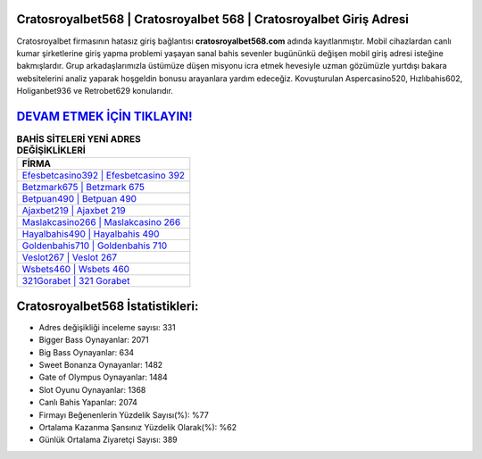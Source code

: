﻿Cratosroyalbet568 | Cratosroyalbet 568 | Cratosroyalbet Giriş Adresi
===================================

.. image:: images/cratosroyalbet-giris.jpg
   :width: 600
   
Cratosroyalbet firmasının hatasız giriş bağlantısı **cratosroyalbet568.com** adında kayıtlanmıştır. Mobil cihazlardan canlı kumar şirketlerine giriş yapma problemi yaşayan sanal bahis sevenler bugününkü değişen mobil giriş adresi isteğine bakmışlardır. Grup arkadaşlarımızla üstümüze düşen misyonu icra etmek hevesiyle uzman gözümüzle yurtdışı bakara websitelerini analiz yaparak hoşgeldin bonusu arayanlara yardım edeceğiz. Kovuşturulan Aspercasino520, Hızlıbahis602, Holiganbet936 ve Retrobet629 konularıdır.

`DEVAM ETMEK İÇİN TIKLAYIN! <https://cutt.ly/QwVVg2Vk>`_
==============

.. list-table:: **BAHİS SİTELERİ YENİ ADRES DEĞİŞİKLİKLERİ**
   :widths: 100
   :header-rows: 1

   * - FİRMA
   * - `Efesbetcasino392 | Efesbetcasino 392 <efesbetcasino392-efesbetcasino-392-efesbetcasino-giris-adresi.html>`_
   * - `Betzmark675 | Betzmark 675 <betzmark675-betzmark-675-betzmark-giris-adresi.html>`_
   * - `Betpuan490 | Betpuan 490 <betpuan490-betpuan-490-betpuan-giris-adresi.html>`_	 
   * - `Ajaxbet219 | Ajaxbet 219 <ajaxbet219-ajaxbet-219-ajaxbet-giris-adresi.html>`_	 
   * - `Maslakcasino266 | Maslakcasino 266 <maslakcasino266-maslakcasino-266-maslakcasino-giris-adresi.html>`_ 
   * - `Hayalbahis490 | Hayalbahis 490 <hayalbahis490-hayalbahis-490-hayalbahis-giris-adresi.html>`_
   * - `Goldenbahis710 | Goldenbahis 710 <goldenbahis710-goldenbahis-710-goldenbahis-giris-adresi.html>`_	 
   * - `Veslot267 | Veslot 267 <veslot267-veslot-267-veslot-giris-adresi.html>`_
   * - `Wsbets460 | Wsbets 460 <wsbets460-wsbets-460-wsbets-giris-adresi.html>`_
   * - `321Gorabet | 321 Gorabet <321gorabet-321-gorabet-gorabet-giris-adresi.html>`_
	 
Cratosroyalbet568 İstatistikleri:
===================================	 
* Adres değişikliği inceleme sayısı: 331
* Bigger Bass Oynayanlar: 2071
* Big Bass Oynayanlar: 634
* Sweet Bonanza Oynayanlar: 1482
* Gate of Olympus Oynayanlar: 1484
* Slot Oyunu Oynayanlar: 1368
* Canlı Bahis Yapanlar: 2074
* Firmayı Beğenenlerin Yüzdelik Sayısı(%): %77
* Ortalama Kazanma Şansınız Yüzdelik Olarak(%): %62
* Günlük Ortalama Ziyaretçi Sayısı: 389
